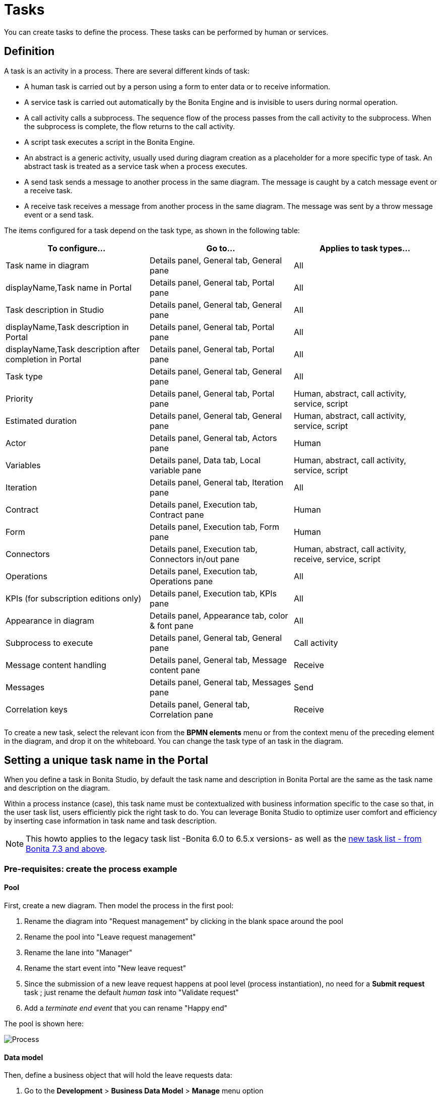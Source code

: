= Tasks
:description: You can create tasks to define the process. These tasks can be performed by human or services.

You can create tasks to define the process. These tasks can be performed by human or services.

== Definition

A task is an activity in a process. There are several different kinds of task:

* A human task is carried out by a person using a form to enter data or to receive information.
* A service task is carried out automatically by the Bonita Engine and is invisible to users during normal operation.
* A call activity calls a subprocess. The sequence flow of the process passes from the call activity
to the subprocess. When the subprocess is complete, the flow returns to the call activity.
* A script task executes a script in the Bonita Engine.
* An abstract is a generic activity, usually used during diagram creation as a placeholder for a more specific type of task.
An abstract task is treated as a service task when a process executes.
* A send task sends a message to another process in the same diagram. The message is caught by a catch message event or a receive task.
* A receive task receives a message from another process in the same diagram. The message was sent by a throw message event or a send task.

The items configured for a task depend on the task type, as shown in the following table:

|===
| To configure... | Go to... | Applies to task types...

| Task name in diagram
| Details panel, General tab, General pane
| All

| displayName,Task name in Portal
| Details panel, General tab, Portal pane
| All

| Task description in Studio
| Details panel, General tab, General pane
| All

| displayName,Task description in Portal
| Details panel, General tab, Portal pane
| All

| displayName,Task description after completion in Portal
| Details panel, General tab, Portal pane
| All

| Task type
| Details panel, General tab, General pane
| All

| Priority
| Details panel, General tab, Portal pane
| Human, abstract, call activity, service, script

| Estimated duration
| Details panel, General tab, General pane
| Human, abstract, call activity, service, script

| Actor
| Details panel, General tab, Actors pane
| Human

| Variables
| Details panel, Data tab, Local variable pane
| Human, abstract, call activity, service, script

| Iteration
| Details panel, General tab, Iteration pane
| All

| Contract
| Details panel, Execution tab, Contract pane
| Human

| Form
| Details panel, Execution tab, Form pane
| Human

| Connectors
| Details panel, Execution tab, Connectors in/out pane
| Human, abstract, call activity, receive, service, script

| Operations
| Details panel, Execution tab, Operations pane
| All

| KPIs (for subscription editions only)
| Details panel, Execution tab, KPIs pane
| All

| Appearance in diagram
| Details panel, Appearance tab, color & font pane
| All

| Subprocess to execute
| Details panel, General tab, General pane
| Call activity

| Message content handling
| Details panel, General tab, Message content pane
| Receive

| Messages
| Details panel, General tab, Messages pane
| Send

| Correlation keys
| Details panel, General tab, Correlation pane
| Receive
|===

To create a new task, select the relevant icon from the *BPMN elements* menu or from the context
menu of the preceding element in the diagram, and drop it on the whiteboard. You can change the task type
of an task in the diagram.

== Setting a unique task name in the Portal

When you define a task in Bonita Studio, by default the task name and description in Bonita Portal are the same as the task name and description on the diagram.

Within a process instance (case), this task name must be contextualized with business information specific to the case so that, in the user task list, users efficiently pick the right task to do.
You can leverage Bonita Studio to optimize user comfort and efficiency by inserting case information in task name and task description.

[NOTE]
====

This howto applies to the legacy task list -Bonita 6.0 to 6.5.x versions- as well as the xref:user-task-list.adoc[new task list - from Bonita 7.3 and above].
====

=== Pre-requisites: create the process example

==== Pool

First, create a new diagram. Then model the process in the first pool:

. Rename the diagram into "Request management" by clicking in the blank space around the pool
. Rename the pool into "Leave request management"
. Rename the lane into "Manager"
. Rename the start event into "New leave request"
. Since the submission of a new leave request happens at pool level (process instantiation), no need for a *Submit request* task ; just rename the default _human task_ into "Validate request"
. Add a _terminate end event_ that you can rename "Happy end"

The pool is shown here:

image:images/leave_request_management_process_tasklist.png[Process]

==== Data model

Then, define a business object that will hold the leave requests data:

. Go to the *Development* > *Business Data Model* > *Manage* menu option
. Add a business object named _LeaveRequest_ (with an upper case "L"), with 4 attributes:
 ** _startDate_: as a DATE. Set it as mandatory
 ** _endDate_: as a DATE, Set it as mandatory
 ** _requesterName_: employee who submits the leave request, as a STRING
 ** _status_: whether the request is "submitted" or "approved", as a STRING
. Click *Finish*

===== Variables

To allow this business object to be instantiated with each process instance, create a business variable at pool level:

. In the *Data* pane of the pool, *Pool variables* tab, *Business variables* table, *Add* a business variable named _leaveRequest_ (with a lower case "l").
. For *Business object*, choose *LeaveRequest* (the default value if you only have one object)
. Click *Finish*

==== Process instantiation contract

To make sure the process gets the information it needs to start a new instance, create a contract:

. In the *Execution* pane > *Contract* tab, click on *Add from data...* to generate the contract inputs from the business variable
. Choose the *Business variable* option, and then the *leaveRequest* variable
. Click *Next*
. Unselect *requesterName* and *status* as the process doesn't need this information from the form to instantiate +
The default values of business data attributes mapped to contract inputs are automatically set thanks to a script generated along with the contract inputs themselves.
. Click *Finish*, carefully read the warnings, and press *OK* and *OK*.
. In the *Execution* pane > *Contract* tab, a complex contract input is created, mapped to the selected attributes of the *leaveRequest* business variable, as shown here:

image:images/contract_for_tasklist.png[Contract]

In actual BPM projects, we recommend you to also add a description to each contract input. It will be used as input field caption for end-users in the auto-generated form, if you decide to use such forms up to the User Acceptance Test phase of your project.

When the leave request is submitted, _status_ and _requesterName_ default values must be set. To do so, edit the script:

. Go back to the *Data* pane, *Pool variables* tab, *Business variables* table
. Click on *leaveRequest* and on the *Edit...* button
. Close to the *Default value* field, click on the pencil icon
. In the script, add: `leaveRequestVar.status = "submitted"`, and
+
[source,groovy]
----
def initiator = BonitaUsers.getProcessInstanceInitiator(apiAccessor,processInstanceId);
leaveRequestVar.requesterName = "$initiator.firstName $initiator.lastName"
----
+
so it becomes:
+
[source,groovy]
----
def leaveRequestVar = new com.company.model.LeaveRequest()
leaveRequestVar.startDate = leaveRequestInput.startDate
leaveRequestVar.endDate = leaveRequestInput.endDate
leaveRequestVar.status = "submitted"
def initiator = BonitaUsers.getProcessInstanceInitiator(apiAccessor,processInstanceId);
leaveRequestVar.requesterName = "$initiator.firstName $initiator.lastName"
return leaveRequestVar
----

. Click *OK*, and *OK*.

==== Instantiation form

The Studio generates a form based on the contract requirements, for test purposes only.
This is the form used in this howto, to save some time.

==== "Validate request" task

For the sake of this howto, do not specify any contract or form on the task, but just create an operation to switch the request status from "submitted" to "validated" when the task is completed.

. Click on task "Validate request"
. Go to the *Execution* pane > *Operations* tab
. Click on *Add*
. In the left operand, select _leaveRequest_
. As operator, select *Use a Java method* and then *setStatus(String) - void*
. Click *OK*
. In the right operand, write _approved_

The operation is shown here:

image:images/operation_on_status.png[Operation on status]

There you go. The process is ready. So how can you set a unique name for tasks, to be displayed in the user task list?

=== Configure the display options

For each case (request), the task should display the requester's name, the request start date, end date, and status. After the task is submitted, the status will change and the task can also display the validator's name.

As a good practice, we advise to display static information that defines the task in the *Display name* field, and dynamic information that appears, disappears or changes over the life of the case in the *Display description* and *Description after completion* fields. Therefore:

* Start date, end date, and requester's name will be managed in the task name
* Status and validator's name will be managed in the description

To configure the display options:

. Select the *Validate request* task
. Go to *General* pane > *Portal* tab.

==== Display name

The task display name will be made of the requester's first name, last name, and the leave start date and end date.

. Next to the *Display name* field, click the *pencil* icon to display the expression editor.
. Select the *Script* expression
. Give it a name: *buildValidateRequestDisplayName()*
. Type the script.
+
[source,groovy]
----
 return "Validate leave: ${leaveRequest.requesterName}: ${leaveRequest.startDate.format('yyyy-M-d')} / ${leaveRequest.endDate.format('yyyy-M-d')}".toString()
----

. Click *OK*.

==== Display description

As a dynamic information, status is addressed here:

. Next to the *Display description* field, click the *pencil* icon to display the expression editor.
. Select the *Script* expression type
. Give it a name: *buildValidateRequestDisplayDescription()*
. Type the script.
+
[source,groovy]
----
 return "${leaveRequest.status}".toString()
----

. Click *OK*.

==== Description after completion

The status of the request when it's validated as well as the validator's name are displayed in the *Done tasks* filter of the user task list. To define it:

. Next to the *Description after completion* field, click the *pencil* icon to display the expression editor.
. Select the *Script* expression type
. Give it a name: *buildValidateRequestDescAfterCompletion()*
. Type the script.
+
[source,groovy]
----
 import com.bonitasoft.engine.api.APIAccessor;

 def executedBy = BonitaUsers.getUser(apiAccessor, apiAccessor.processAPI.getHumanTaskInstance(activityInstanceId).executedBy);
 return "${leaveRequest.status} by ${executedBy.firstName} ${executedBy.lastName}".toString()
----

. Click *OK*

When reusing these features for your own projects, make sure that the result of your scripts do not exceed 255 characters.

=== View it in the task list

. Save the diagram
. Run the pool. The default logged in user is Walter Bates
. Fill out the default instantiation form with two dates
. Click on *Start*

Once you are sent to the task list, you can see that the task name is contextualized. +
It is computed once, when the task becomes ready.

[NOTE]
====

The following set of instructions only applies to the task list in Bonita 7.3.0 and above. In earlier versions, the *Description* field is displayed by default.
====

To display the *Description* column and view the _submitted_ status:

. Click on the *settings wheel* icon on the top right of the list
. Select *Description*
. Click outside the settings box
The table settings have changed to display the *Description* column. It will be stored in the local storage of the browser

You can see the description field, showing the status: "submitted", as shown here:

image:images/display_task_name_and_description.png[display task name and description]

. Logout
. Login with helen.kelly / bpm credentials (since Helen Kelly is Walter Bates' manager)
. Perform the task
. Go to the *Done tasks* filter

The *Description* column now shows the description after completion, with an edited status as well as the name of who performed the task, as shown here :

image:images/description_after_completion.png[description after completion]

If you don't use the description after completion field, the *Description* column will still show the "display description" information.

Unlike the "technical" name and description of a task in the Studio, which are useful for development, information for each task as _display name_, _display description_ and _description after completion_ will be unique for each case in the task list, to make the task list more efficient for the users.

=== Search a task name based on word-based search

Another feature you can use to improve end users efficiency and satisfaction is _word-based search_: +
To allow users to efficiently search by task name, you can configure the search option: from _starts by_ (the beginning of the whole task name string), you can switch to _word-based search_ (the beginning of every word in the task name).

To do so, go to xref:using-list-and-search-methods.adoc#word_based_search[word-based search].

[NOTE]
====

Setting the word-based search may result in lesser performance, with some delay experienced by users on the display of search results. Turning this feature on requires some testing on your environment.
====

